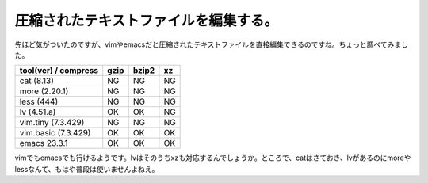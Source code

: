 圧縮されたテキストファイルを編集する。
======================================================

先ほど気がついたのですが、vimやemacsだと圧縮されたテキストファイルを直接編集できるのですね。ちょっと調べてみました。

+--------------------+----+-----+--+
|tool(ver) / compress|gzip|bzip2|xz|
+====================+====+=====+==+
|cat (8.13)          |NG  |NG   |NG|
+--------------------+----+-----+--+
|more (2.20.1)       |NG  |NG   |NG|
+--------------------+----+-----+--+
|less (444)          |NG  |NG   |NG|
+--------------------+----+-----+--+
|lv (4.51.a)         |OK  |OK   |NG|
+--------------------+----+-----+--+
|vim.tiny (7.3.429)  |NG  |NG   |NG|
+--------------------+----+-----+--+
|vim.basic (7.3.429) |OK  |OK   |OK|
+--------------------+----+-----+--+
|emacs 23.3.1        |OK  |OK   |OK|
+--------------------+----+-----+--+

vimでもemacsでも行けるようです。lvはそのうちxzも対応するんでしょうか。ところで、catはさておき、lvがあるのにmoreやlessなんて、もはや普段は使いませんよねえ。

.. author:: default
.. categories:: computer
.. tags:: lv,vi,emacs,
.. comments::
